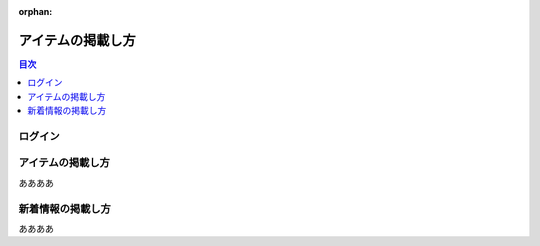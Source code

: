 :orphan:

.. title:: アイテムの掲載し方

======================================
アイテムの掲載し方
======================================

.. contents:: 目次
   :depth: 2
   :class: this-will-duplicate-information-and-it-is-still-useful-here
   :local:
   
ログイン
=====================


アイテムの掲載し方
========================
ああああ

新着情報の掲載し方
====================
ああああ